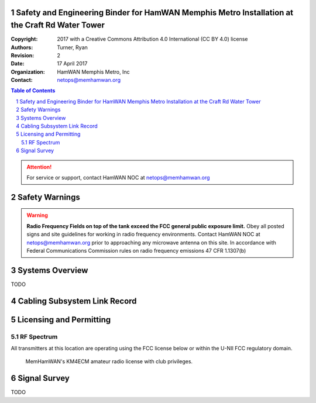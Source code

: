 .. sectnum::

Safety and Engineering Binder for HamWAN Memphis Metro Installation at the Craft Rd Water Tower
===============================================================================================
:Copyright: 2017 with a Creative Commons Attribution 4.0 International (CC BY 4.0) license
:Authors: Turner, Ryan
:Revision: 2
:Date: 17 April 2017
:Organization: HamWAN Memphis Metro, Inc
:Contact: netops@memhamwan.org

.. raw:: pdf

   PageBreak

.. contents:: Table of Contents

.. attention:: For service or support, contact HamWAN NOC at netops@memhamwan.org

.. raw:: pdf

   PageBreak

Safety Warnings
===============

.. WARNING:: **Radio Frequency Fields on top of the tank exceed the FCC general public exposure limit.**
  Obey all posted signs and site guidelines for working in radio frequency environments. Contact HamWAN NOC at netops@memhamwan.org prior to approaching any microwave antenna on this site. In accordance with Federal Communications Commission rules on radio frequency emissions 47 CFR 1.1307(b)

Systems Overview
================
TODO

Cabling Subsystem Link Record
=============================

.. csv-table:: Cabling Subsystem Link Record
   :file: cabling_subsystem_link_record.csv
   :header-rows: 1

Licensing and Permitting
========================

RF Spectrum
-----------
All transmitters at this location are operating using the FCC license below or within the U-NII FCC regulatory domain.

.. figure:: KM4ECM-FCC-License.png
  :alt: KM4ECM FCC License

  MemHamWAN's KM4ECM amateur radio license with club privileges.

Signal Survey
=============
TODO

